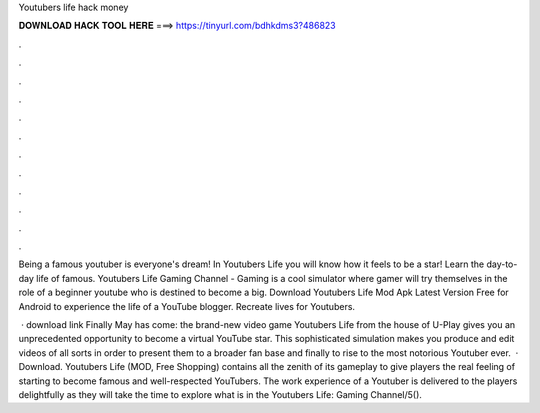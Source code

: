 Youtubers life hack money



𝐃𝐎𝐖𝐍𝐋𝐎𝐀𝐃 𝐇𝐀𝐂𝐊 𝐓𝐎𝐎𝐋 𝐇𝐄𝐑𝐄 ===> https://tinyurl.com/bdhkdms3?486823



.



.



.



.



.



.



.



.



.



.



.



.

Being a famous youtuber is everyone's dream! In Youtubers Life you will know how it feels to be a star! Learn the day-to-day life of famous. Youtubers Life Gaming Channel - Gaming is a cool simulator where gamer will try themselves in the role of a beginner youtube who is destined to become a big. Download Youtubers Life Mod Apk Latest Version Free for Android to experience the life of a YouTube blogger. Recreate lives for Youtubers.

 · download link  Finally May has come: the brand-new video game Youtubers Life from the house of U-Play gives you an unprecedented opportunity to become a virtual YouTube star. This sophisticated simulation makes you produce and edit videos of all sorts in order to present them to a broader fan base and finally to rise to the most notorious Youtuber ever.  · Download. Youtubers Life (MOD, Free Shopping) contains all the zenith of its gameplay to give players the real feeling of starting to become famous and well-respected YouTubers. The work experience of a Youtuber is delivered to the players delightfully as they will take the time to explore what is in the Youtubers Life: Gaming Channel/5().
